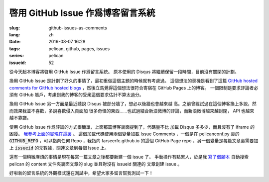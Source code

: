 啓用 GitHub Issue 作爲博客留言系統
====================================================

:slug: github-issues-as-comments
:lang: zh
:date: 2016-08-07 16:28
:tags: pelican, github, pages, issues
:series: pelican
:issueid: 52


從今天起本博客將啓用 GitHub Issue 作爲留言系統。
原本使用的 Disqus 將繼續保留一段時間，目前沒有關閉的計劃。

換用 GitHub Issue 是計劃了好久的事情了，最初重做這個主題的時候就有考慮過。
這個想法的契機是看到了這篇
`GitHub hosted comments for GitHub hosted blogs <http://ivanzuzak.info/2011/02/18/github-hosted-comments-for-github-hosted-blogs.html>`_
，然後立馬覺得這個想法很符合寄宿在 GitHub Pages 上的博客。
一個限制是要求評論者必須有 GitHub
賬戶，考慮到我的博客的受衆這個要求估計不算太過分。

換用 GitHub Issue 另一方面是最近聽說 Disqus 被部分牆了，想必以後牆也會越來越
高。之前曾經試過在這個博客換上多說，然而效果我並不喜歡，多說喜歡侵入頁面加
很多奇怪的東西……也試過結合新浪微博的評論，而新浪微博越來越封閉，
API 也越來越不靠譜。

使用 GitHub Issue 作爲評論的方式很簡單，上面那篇博客裏面提到了，代碼量不比
加載 Disqus 多多少，而且沒有了 iframe 的困擾。
`我參考上面的實現在這裏 <https://github.com/farseerfc/pelican-bootstrap3/blob/master/templates/includes/comments.html#L23>`_ 。
這個加載代碼使用兩個變量加載 Issue Comments ，一個是在 pelicanconf.py 裏的
:code:`GITHUB_REPO` ，可以指向任何 Repo ，我指向 farseerfc.github.io
的這個 GitHub Page repo ，另一個變量是每篇文章裏需要加上 :code:`issueid`
的元數據，關連文章到每個 Issue 上。

還有一個稍微麻煩的事情是現在每寫一篇文章之後都要新建一個 issue 了。
手動操作有點累人，於是我 `寫了個腳本 <https://github.com/farseerfc/farseerfc/blob/master/createissue.py>`_
自動搜索 pelican 的 content 文件夾裏面文章的 slug 並且對沒有 issueid 關連的
文章創建 issue 。

好啦新的留言系統的外觀樣式還在測試中，希望大家多留言幫我測試一下！